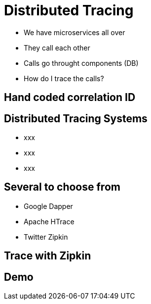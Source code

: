ifndef::imagesdir[:imagesdir: images]

= Distributed Tracing

[%step]
* We have microservices all over
* They call each other
* Calls go throught components (DB)
* How do I trace the calls?

== Hand coded correlation ID


== Distributed Tracing Systems

[%step]
* xxx
* xxx
* xxx

== Several to choose from

[%step]
* Google Dapper
* Apache HTrace
* Twitter Zipkin

== Trace with Zipkin


== Demo

